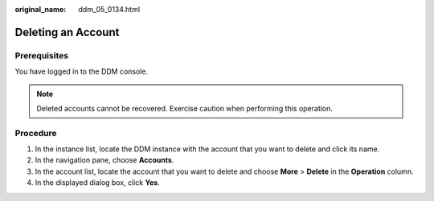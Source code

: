 :original_name: ddm_05_0134.html

.. _ddm_05_0134:

Deleting an Account
===================

Prerequisites
-------------

You have logged in to the DDM console.

.. note::

   Deleted accounts cannot be recovered. Exercise caution when performing this operation.

Procedure
---------

#. In the instance list, locate the DDM instance with the account that you want to delete and click its name.
#. In the navigation pane, choose **Accounts**.
#. In the account list, locate the account that you want to delete and choose **More** > **Delete** in the **Operation** column.
#. In the displayed dialog box, click **Yes**.
